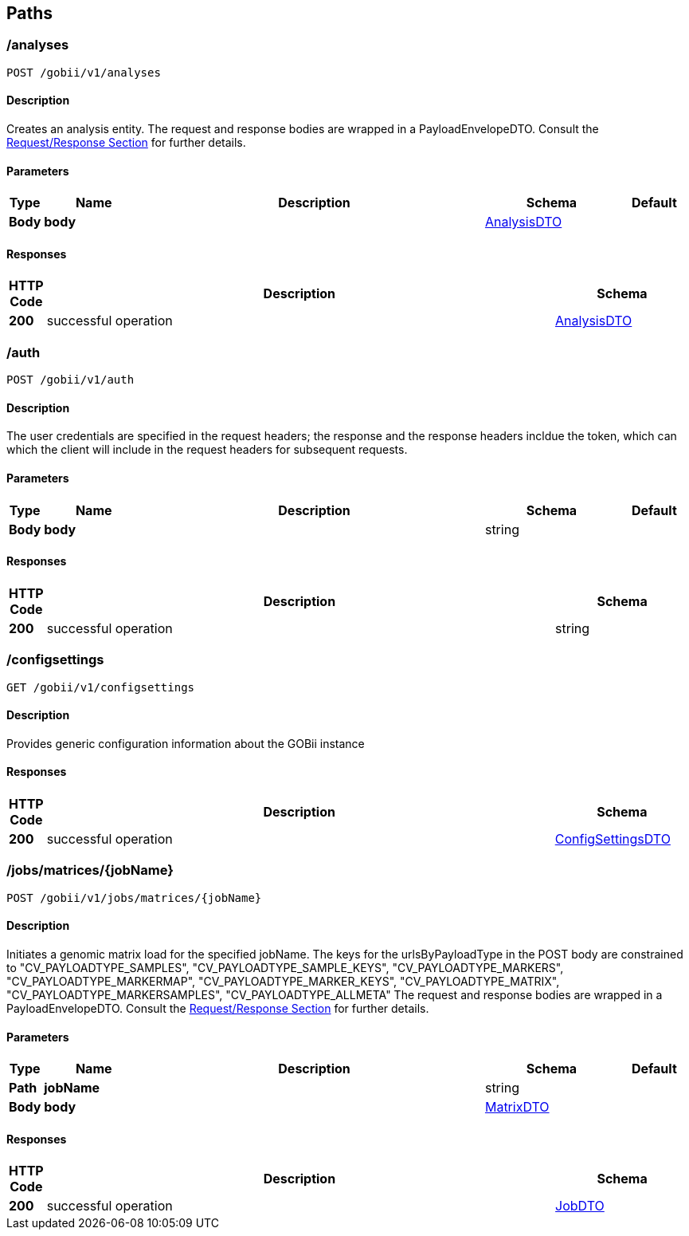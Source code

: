 
[[_paths]]
== Paths

[[_createanalysis]]
=== /analyses
....
POST /gobii/v1/analyses
....


==== Description
Creates an analysis entity. The request and response bodies are wrapped in a PayloadEnvelopeDTO. Consult the <<_requestresponsestructure,Request/Response Section>> for further details.


==== Parameters

[options="header", cols=".^1,.^3,.^10,.^4,.^2"]
|===
|Type|Name|Description|Schema|Default
|*Body*|*body* +
||<<_payloadenvelopeanalysisdto,AnalysisDTO>>|
|===


==== Responses

[options="header", cols=".^1,.^15,.^4"]
|===
|HTTP Code|Description|Schema
|*200*|successful operation|<<_payloadenvelopeanalysisdto,AnalysisDTO>>
|===


[[_authenticate]]
=== /auth
....
POST /gobii/v1/auth
....


==== Description
The user credentials are specified in the request headers; the response and the response headers incldue the token, which can which the client will include in the request headers for subsequent requests.


==== Parameters

[options="header", cols=".^1,.^3,.^10,.^4,.^2"]
|===
|Type|Name|Description|Schema|Default
|*Body*|*body* +
||string|
|===


==== Responses

[options="header", cols=".^1,.^15,.^4"]
|===
|HTTP Code|Description|Schema
|*200*|successful operation|string
|===


[[_getconfigsettings]]
=== /configsettings
....
GET /gobii/v1/configsettings
....


==== Description
Provides generic configuration information about the GOBii instance


==== Responses

[options="header", cols=".^1,.^15,.^4"]
|===
|HTTP Code|Description|Schema
|*200*|successful operation|<<_payloadenvelopeconfigsettingsdto,ConfigSettingsDTO>>
|===


[[_submitmatrixwithallmetadata]]
=== /jobs/matrices/{jobName}
....
POST /gobii/v1/jobs/matrices/{jobName}
....


==== Description
Initiates a genomic matrix load for the specified jobName. The keys for the urlsByPayloadType in the POST body are constrained to "CV_PAYLOADTYPE_SAMPLES", "CV_PAYLOADTYPE_SAMPLE_KEYS", "CV_PAYLOADTYPE_MARKERS", "CV_PAYLOADTYPE_MARKERMAP", "CV_PAYLOADTYPE_MARKER_KEYS", "CV_PAYLOADTYPE_MATRIX", "CV_PAYLOADTYPE_MARKERSAMPLES", "CV_PAYLOADTYPE_ALLMETA" The request and response bodies are wrapped in a PayloadEnvelopeDTO. Consult the <<_requestresponsestructure,Request/Response Section>> for further details.


==== Parameters

[options="header", cols=".^1,.^3,.^10,.^4,.^2"]
|===
|Type|Name|Description|Schema|Default
|*Path*|*jobName* +
||string|
|*Body*|*body* +
||<<_payloadenvelopematrixdto,MatrixDTO>>|
|===


==== Responses

[options="header", cols=".^1,.^15,.^4"]
|===
|HTTP Code|Description|Schema
|*200*|successful operation|<<_payloadenvelopejobdto,JobDTO>>
|===



